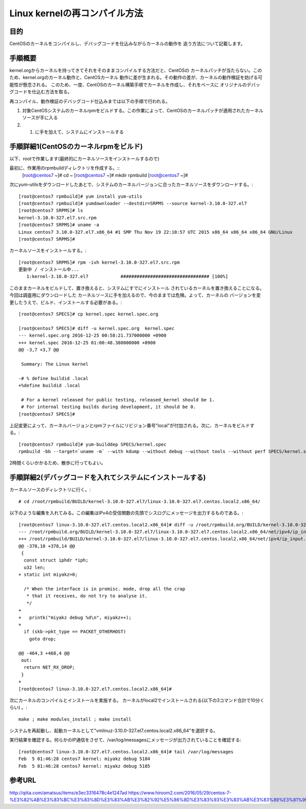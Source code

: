 ====================================================
Linux kernelの再コンパイル方法
====================================================

目的
=====

CentOSのカーネルをコンパイルし、デバッグコードを仕込みながらカーネルの動作を
追う方法について記載します。


手順概要
==========

kernel.orgからカーネルを持ってきてそれをそのままコンパイルする方法だと、CentOSの
カーネルパッチが当たらない。このため、kernel.orgのカーネル動作と、CentOSカーネル
動作に差が生まれる。その動作の差が、カーネルの動作検証を妨げる可能性が懸念される。
このため、一度、CentOSのカーネル構築手順でカーネルを作成し、それをベースに
オリジナルのデバッグコードを仕込む方法を取る。

再コンパイル、動作検証のデバッグコード仕込みまでは以下の手順で行われる。

1) 対象CentOSシステムのカーネルrpmをビルドする。この作業によって、CentOSのカーネルパッチが適用されたカーネルソースが手に入る
2) 1) に手を加えて、システムにインストールする

手順詳細1(CentOSのカーネルrpmをビルド)
==========================================

以下、rootで作業します(最終的にカーネルソースをインストールするので)

最初に、作業用のrpmbuildディレクトリを作成する。::
  [root@centos7 ~]# cd ~
  [root@centos7 ~]# mkdir rpmbuild
  [root@centos7 ~]# 

次にyum-utilsをダウンロードしたあとで、システムのカーネルバージョンに合ったカーネルソースをダウンロードする。::

  [root@centos7 rpmbuild]# yum install yum-utils
  [root@centos7 rpmbuild]# yumdownloader --destdir=SRPMS --source kernel-3.10.0-327.el7
  [root@centos7 SRPMS]# ls
  kernel-3.10.0-327.el7.src.rpm
  [root@centos7 SRPMS]# uname -a
  Linux centos7 3.10.0-327.el7.x86_64 #1 SMP Thu Nov 19 22:10:57 UTC 2015 x86_64 x86_64 x86_64 GNU/Linux
  [root@centos7 SRPMS]# 

カーネルソースをインストールする。::
  
  [root@centos7 SRPMS]# rpm -ivh kernel-3.10.0-327.el7.src.rpm 
  更新中 / インストール中...
     1:kernel-3.10.0-327.el7            ################################# [100%]
  
このままカーネルをビルドして、置き換えると、システムにすでにインストール
されているカーネルを置き換えることになる。今回は調査用にダウンロードした
カーネルソースに手を加えるので、今のままでは危険。よって、カーネルの
バージョンを変更したうえで、ビルド、インストールする必要がある。::

  [root@centos7 SPECS]# cp kernel.spec kernel.spec.org
  
  [root@centos7 SPECS]# diff -u kernel.spec.org  kernel.spec
  --- kernel.spec.org 2016-12-25 00:58:21.737000000 +0900
  +++ kernel.spec 2016-12-25 01:00:48.380000000 +0900
  @@ -3,7 +3,7 @@
   
   Summary: The Linux kernel
   
  -# % define buildid .local
  +%define buildid .local
   
   # For a kernel released for public testing, released_kernel should be 1.
   # For internal testing builds during development, it should be 0.
  [root@centos7 SPECS]# 

上記変更によって、カーネルバージョンとrpmファイルにリビジョン番号"local"が付加される。次に、カーネルをビルドする。::

  [root@centos7 rpmbuild]# yum-builddep SPECS/kernel.spec
  rpmbuild -bb --target=`uname -m` --with kdump --without debug --without tools --without perf SPECS/kernel.spec

2時間くらいかかるため、散歩に行ってもよい。

手順詳細2(デバッグコードを入れてシステムにインストールする)
==============================================================

カーネルソースのディレクトリに行く。::

  # cd /root/rpmbuild/BUILD/kernel-3.10.0-327.el7/linux-3.10.0-327.el7.centos.local2.x86_64/

以下のような編集を入れてみる。この編集はIPv4の受信関数の先頭でシスログにメッセージを出力するものである。::
    
  [root@centos7 linux-3.10.0-327.el7.centos.local2.x86_64]# diff -u /root/rpmbuild.org/BUILD/kernel-3.10.0-327.el7/linux-3.10.0-327.el7.centos.local2.x86_64/net/ipv4/ip_input.c /root/rpmbuild/BUILD/kernel-3.10.0-327.el7/linux-3.10.0-327.el7.centos.local2.x86_64/net/ipv4/ip_input.c
  --- /root/rpmbuild.org/BUILD/kernel-3.10.0-327.el7/linux-3.10.0-327.el7.centos.local2.x86_64/net/ipv4/ip_input.c  2015-10-30 05:56:51.000000000 +0900
  +++ /root/rpmbuild/BUILD/kernel-3.10.0-327.el7/linux-3.10.0-327.el7.centos.local2.x86_64/net/ipv4/ip_input.c  2017-02-04 23:42:57.722000000 +0900
  @@ -378,10 +378,14 @@
   {
    const struct iphdr *iph;
    u32 len;
  + static int miyakz=0;
   
    /* When the interface is in promisc. mode, drop all the crap
     * that it receives, do not try to analyse it.
     */
  +
  +   printk("miyakz debug %d\n", miyakz++);
  +
    if (skb->pkt_type == PACKET_OTHERHOST)
      goto drop;
   
  @@ -464,3 +468,4 @@
   out:
    return NET_RX_DROP;
   }
  +
  [root@centos7 linux-3.10.0-327.el7.centos.local2.x86_64]# 

次にカーネルのコンパイルとインストールを実施する。
カーネルがlocal2でインストールされる(以下の3コマンド合計で10分くらい) 。::

  make ; make modules_install ; make install
  
システムを再起動し、起動カーネルとして"vmlinuz-3.10.0-327.el7.centos.local2.x86_64"を選択する。

実行結果を確認する。何らかのIP通信をさせて、/var/log/messagesにメッセージが出力されていることを確認する::

  [root@centos7 linux-3.10.0-327.el7.centos.local2.x86_64]# tail /var/log/messages
  Feb  5 01:46:28 centos7 kernel: miyakz debug 5184
  Feb  5 01:46:28 centos7 kernel: miyakz debug 5185


参考URL
========

http://qiita.com/amatsus/items/e3ec3316478c4e1247ad
https://www.hiroom2.com/2016/05/29/centos-7-%E3%82%AB%E3%83%BC%E3%83%8D%E3%83%AB%E3%82%92%E5%86%8D%E3%83%93%E3%83%AB%E3%83%89%E3%81%99%E3%82%8B/

